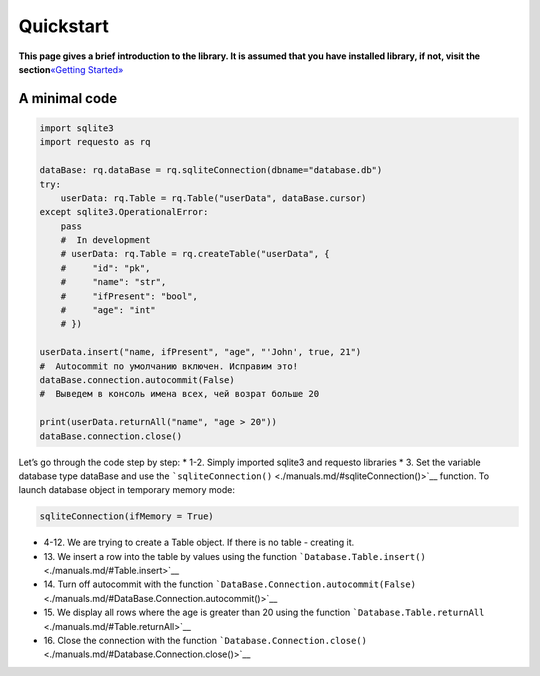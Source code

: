 Quickstart
==========

**This page gives a brief introduction to the library. It is assumed
that you have installed library, if not, visit the section**\ `«Getting
Started» <./start.md>`__

A minimal code
--------------

.. code:: python

   import sqlite3
   import requesto as rq

   dataBase: rq.dataBase = rq.sqliteConnection(dbname="database.db")
   try:
       userData: rq.Table = rq.Table("userData", dataBase.cursor)
   except sqlite3.OperationalError:
       pass
       #  In development
       # userData: rq.Table = rq.createTable("userData", {
       #     "id": "pk",
       #     "name": "str",
       #     "ifPresent": "bool",
       #     "age": "int"
       # })

   userData.insert("name, ifPresent", "age", "'John', true, 21")
   #  Autocommit по умолчанию включен. Исправим это!
   dataBase.connection.autocommit(False)
   #  Выведем в консоль имена всех, чей возрат больше 20

   print(userData.returnAll("name", "age > 20"))
   dataBase.connection.close()

Let’s go through the code step by step: \* 1-2. Simply imported sqlite3
and requesto libraries \* 3. Set the variable database type dataBase and
use the ```sqliteConnection()`` <./manuals.md/#sqliteConnection()>`__
function. To launch database object in temporary memory mode:

.. code:: python

   sqliteConnection(ifMemory = True)

-  4-12. We are trying to create a Table object. If there is no table -
   creating it.
-  1З. We insert a row into the table by values using the function
   ```Database.Table.insert()`` <./manuals.md/#Table.insert>`__
-  14. Turn off autocommit with the function
   ```DataBase.Connection.autocommit(False)`` <./manuals.md/#DataBase.Connection.autocommit()>`__
-  15. We display all rows where the age is greater than 20 using the
   function
   ```Database.Table.returnAll`` <./manuals.md/#Table.returnAll>`__
-  16. Close the connection with the function
   ```Database.Connection.close()`` <./manuals.md/#Database.Connection.close()>`__
